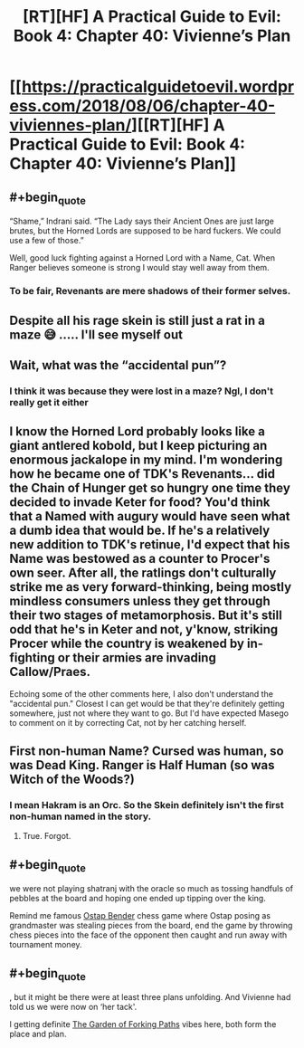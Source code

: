 #+TITLE: [RT][HF] A Practical Guide to Evil: Book 4: Chapter 40: Vivienne’s Plan

* [[https://practicalguidetoevil.wordpress.com/2018/08/06/chapter-40-viviennes-plan/][[RT][HF] A Practical Guide to Evil: Book 4: Chapter 40: Vivienne’s Plan]]
:PROPERTIES:
:Author: Zayits
:Score: 64
:DateUnix: 1533529846.0
:END:

** #+begin_quote
  “Shame,” Indrani said. “The Lady says their Ancient Ones are just large brutes, but the Horned Lords are supposed to be hard fuckers. We could use a few of those.”
#+end_quote

Well, good luck fighting against a Horned Lord with a Name, Cat. When Ranger believes someone is strong I would stay well away from them.
:PROPERTIES:
:Author: haiku_fornification
:Score: 14
:DateUnix: 1533541609.0
:END:

*** To be fair, Revenants are mere shadows of their former selves.
:PROPERTIES:
:Author: Frommerman
:Score: 3
:DateUnix: 1533571132.0
:END:


** Despite all his rage skein is still just a rat in a maze 😅 ..... I'll see myself out
:PROPERTIES:
:Author: efd731
:Score: 11
:DateUnix: 1533573759.0
:END:


** Wait, what was the “accidental pun”?
:PROPERTIES:
:Author: soaringneutrality
:Score: 11
:DateUnix: 1533539157.0
:END:

*** I think it was because they were lost in a maze? Ngl, I don't really get it either
:PROPERTIES:
:Author: HallowedThoughts
:Score: 5
:DateUnix: 1533541117.0
:END:


** I know the Horned Lord probably looks like a giant antlered kobold, but I keep picturing an enormous jackalope in my mind. I'm wondering how he became one of TDK's Revenants... did the Chain of Hunger get so hungry one time they decided to invade Keter for food? You'd think that a Named with augury would have seen what a dumb idea that would be. If he's a relatively new addition to TDK's retinue, I'd expect that his Name was bestowed as a counter to Procer's own seer. After all, the ratlings don't culturally strike me as very forward-thinking, being mostly mindless consumers unless they get through their two stages of metamorphosis. But it's still odd that he's in Keter and not, y'know, striking Procer while the country is weakened by in-fighting or their armies are invading Callow/Praes.

Echoing some of the other comments here, I also don't understand the "accidental pun." Closest I can get would be that they're definitely getting somewhere, just not where they want to go. But I'd have expected Masego to comment on it by correcting Cat, not by her catching herself.
:PROPERTIES:
:Author: AurelianoTampa
:Score: 11
:DateUnix: 1533547726.0
:END:


** First non-human Name? Cursed was human, so was Dead King. Ranger is Half Human (so was Witch of the Woods?)
:PROPERTIES:
:Author: leakycauldron
:Score: 6
:DateUnix: 1533531408.0
:END:

*** I mean Hakram is an Orc. So the Skein definitely isn't the first non-human named in the story.
:PROPERTIES:
:Author: calmingRespirator
:Score: 28
:DateUnix: 1533531709.0
:END:

**** True. Forgot.
:PROPERTIES:
:Author: leakycauldron
:Score: 3
:DateUnix: 1533531756.0
:END:


** #+begin_quote
  we were not playing shatranj with the oracle so much as tossing handfuls of pebbles at the board and hoping one ended up tipping over the king.
#+end_quote

Remind me famous [[https://en.wikipedia.org/wiki/Ostap_Bender][Ostap Bender]] chess game where Ostap posing as grandmaster was stealing pieces from the board, end the game by throwing chess pieces into the face of the opponent then caught and run away with tournament money.
:PROPERTIES:
:Author: serge_cell
:Score: 4
:DateUnix: 1533546672.0
:END:


** #+begin_quote
  , but it might be there were at least three plans unfolding. And Vivienne had told us we were now on ‘her tack'.
#+end_quote

I getting definite [[https://en.wikipedia.org/wiki/The_Garden_of_Forking_Paths][The Garden of Forking Paths]] vibes here, both form the place and plan.
:PROPERTIES:
:Author: serge_cell
:Score: 2
:DateUnix: 1533555626.0
:END:
